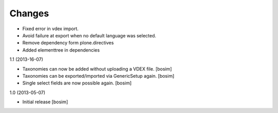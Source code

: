 Changes
=======

- Fixed error in vdex import.

- Avoid failure at export when no default language was selected.

- Remove dependency form plone.directives

- Added elementtree in dependencies

1.1 (2013-16-07)

- Taxonomies can now be added without uploading a VDEX file.
  [bosim]

- Taxonomies can be exported/imported via GenericSetup again.
  [bosim]

- Single select fields are now possible again.
  [bosim]

1.0 (2013-05-07)

- Initial release
  [bosim]
